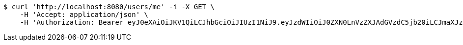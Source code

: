 [source,bash]
----
$ curl 'http://localhost:8080/users/me' -i -X GET \
    -H 'Accept: application/json' \
    -H 'Authorization: Bearer eyJ0eXAiOiJKV1QiLCJhbGciOiJIUzI1NiJ9.eyJzdWIiOiJ0ZXN0LnVzZXJAdGVzdC5jb20iLCJmaXJzdE5hbWUiOiJUZXN0IiwibGFzdE5hbWUiOiJVc2VyIiwibWFpblJvbGUiOiJVU0VSIiwiZXhwIjoxNzYwMDkxNzg2LCJpYXQiOjE3NjAwODgxODZ9._uCOUUl2FZlqjxYN7tUBfVDRfwgkCNIRV670BdUhcgs'
----